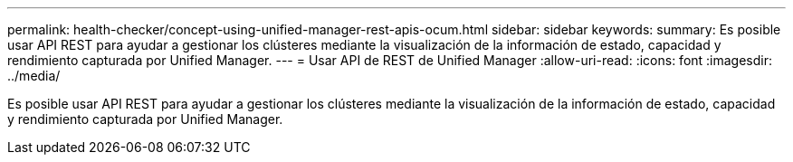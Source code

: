 ---
permalink: health-checker/concept-using-unified-manager-rest-apis-ocum.html 
sidebar: sidebar 
keywords:  
summary: Es posible usar API REST para ayudar a gestionar los clústeres mediante la visualización de la información de estado, capacidad y rendimiento capturada por Unified Manager. 
---
= Usar API de REST de Unified Manager
:allow-uri-read: 
:icons: font
:imagesdir: ../media/


[role="lead"]
Es posible usar API REST para ayudar a gestionar los clústeres mediante la visualización de la información de estado, capacidad y rendimiento capturada por Unified Manager.
